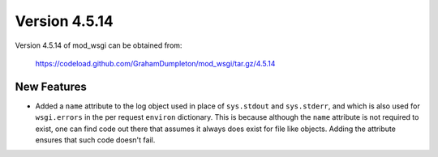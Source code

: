 ==============
Version 4.5.14
==============

Version 4.5.14 of mod_wsgi can be obtained from:

  https://codeload.github.com/GrahamDumpleton/mod_wsgi/tar.gz/4.5.14

New Features
------------

* Added a ``name`` attribute to the log object used in place of
  ``sys.stdout`` and ``sys.stderr``, and which is also used for
  ``wsgi.errors`` in the per request ``environ`` dictionary. This is
  because although the ``name`` attribute is not required to exist, one can
  find code out there that assumes it always does exist for file like
  objects. Adding the attribute ensures that such code doesn't fail.
